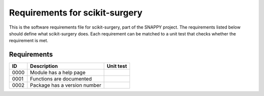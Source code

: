 .. highlight:: shell

.. _requirements:

===============================================
Requirements for scikit-surgery
===============================================

This is the software requirements file for scikit-surgery, part of the
SNAPPY project. The requirements listed below should define 
what scikit-surgery does. Each requirement can be matched to a unit test that
checks whether the requirement is met.

Requirements
~~~~~~~~~~~~
+------------+--------------------------------------------------------+-------------------------------------+
|    ID      |  Description                                           |  Unit test                          |
+============+========================================================+=====================================+
|    0000    |  Module has a help page                                |                                     |
+------------+--------------------------------------------------------+-------------------------------------+
|    0001    |  Functions are documented                              |                                     |
+------------+--------------------------------------------------------+-------------------------------------+
|    0002    |  Package has a version number                          |                                     |
+------------+--------------------------------------------------------+-------------------------------------+




